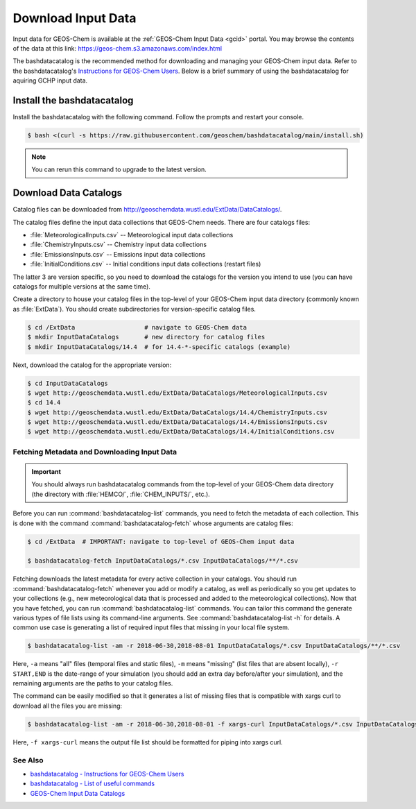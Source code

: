 .. _downloading_input_data:

###################
Download Input Data
###################

Input data for GEOS-Chem is available at the :ref:`GEOS-Chem Input
Data <gcid>` portal.  You may browse the contents of the data at this
link:  https://geos-chem.s3.amazonaws.com/index.html

The bashdatacatalog is the recommended method for downloading and
managing your GEOS-Chem input data. Refer to the bashdatacatalog's
`Instructions for GEOS-Chem Users
<https://github.com/geoschem/bashdatacatalog/wiki/Instructions-for-GEOS-Chem-Users>`_. Below
is a brief summary of using the bashdatacatalog for aquiring GCHP
input data.

===========================
Install the bashdatacatalog
===========================

Install the bashdatacatalog with the following command. Follow the
prompts and restart your console.

.. code-block:: console

   $ bash <(curl -s https://raw.githubusercontent.com/geoschem/bashdatacatalog/main/install.sh)

.. note:: You can rerun this command to upgrade to the latest version.

======================
Download Data Catalogs
======================

Catalog files can be downloaded from http://geoschemdata.wustl.edu/ExtData/DataCatalogs/.

The catalog files define the input data collections that GEOS-Chem needs. There are four catalogs files:

* :file:`MeteorologicalInputs.csv` -- Meteorological input data collections
* :file:`ChemistryInputs.csv` -- Chemistry input data collections
* :file:`EmissionsInputs.csv` -- Emissions input data collections
* :file:`InitialConditions.csv` -- Initial conditions input data
  collections (restart files)

The latter 3 are version specific, so you need to download the
catalogs for the version you intend to use (you can have catalogs for
multiple versions at the same time).

Create a directory to house your catalog files in the top-level of
your GEOS-Chem input data directory (commonly known as :file:`ExtData`).
You should create subdirectories for version-specific catalog files.

.. code-block:: console

   $ cd /ExtData                   # navigate to GEOS-Chem data
   $ mkdir InputDataCatalogs       # new directory for catalog files
   $ mkdir InputDataCatalogs/14.4  # for 14.4-*-specific catalogs (example)

Next, download the catalog for the appropriate version:

.. code-block:: console

   $ cd InputDataCatalogs
   $ wget http://geoschemdata.wustl.edu/ExtData/DataCatalogs/MeteorologicalInputs.csv
   $ cd 14.4
   $ wget http://geoschemdata.wustl.edu/ExtData/DataCatalogs/14.4/ChemistryInputs.csv
   $ wget http://geoschemdata.wustl.edu/ExtData/DataCatalogs/14.4/EmissionsInputs.csv
   $ wget http://geoschemdata.wustl.edu/ExtData/DataCatalogs/14.4/InitialConditions.csv


Fetching Metadata and Downloading Input Data
--------------------------------------------

.. important::

   You should always run bashdatacatalog commands from the
   top-level of your GEOS-Chem data directory (the
   directory with :file:`HEMCO/`, :file:`CHEM_INPUTS/`, etc.).

Before you can run :command:`bashdatacatalog-list` commands, you need to
fetch the metadata of each collection.  This is done with the command
:command:`bashdatacatalog-fetch` whose arguments are catalog files:

.. code-block:: console

   $ cd /ExtData  # IMPORTANT: navigate to top-level of GEOS-Chem input data

   $ bashdatacatalog-fetch InputDataCatalogs/*.csv InputDataCatalogs/**/*.csv

Fetching downloads the latest metadata for every active collection in
your catalogs.  You should run :command:`bashdatacatalog-fetch`
whenever you add or modify a catalog, as well as periodically so you
get updates to your collections (e.g., new meteorological data that is
processed and added to the meteorological collections).
Now that you have fetched, you can run :command:`bashdatacatalog-list`
commands. You can tailor this command the generate various types of
file lists using its command-line arguments.
See :command:`bashdatacatalog-list -h` for details. A common use case
is generating a list of required input files that missing in your
local file system.

.. code-block:: console

   $ bashdatacatalog-list -am -r 2018-06-30,2018-08-01 InputDataCatalogs/*.csv InputDataCatalogs/**/*.csv


Here, :literal:`-a` means "all" files (temporal files and static
files), :literal:`-m` means "missing" (list files that are absent
locally), :literal:`-r START,END` is the date-range of your simulation
(you should add an extra day before/after your simulation), and the
remaining arguments are the paths to your catalog files.

The command can be easily modified so that it generates a list of
missing files that is compatible with xargs curl to download all the
files you are missing:

.. code-block:: console

   $ bashdatacatalog-list -am -r 2018-06-30,2018-08-01 -f xargs-curl InputDataCatalogs/*.csv InputDataCatalogs/**/*.csv | xargs curl

Here, :literal:`-f xargs-curl` means the output file list should be
formatted for piping into xargs curl.


See Also
--------

- `bashdatacatalog - Instructions for GEOS-Chem Users <https://github.com/geoschem/bashdatacatalog/wiki/Instructions-for-GEOS-Chem-Users>`_
- `bashdatacatalog - List of useful commands <https://github.com/geoschem/bashdatacatalog/wiki/3.-Useful-Commands>`_
- `GEOS-Chem Input Data Catalogs <http://geoschemdata.wustl.edu/ExtData/DataCatalogs>`_
